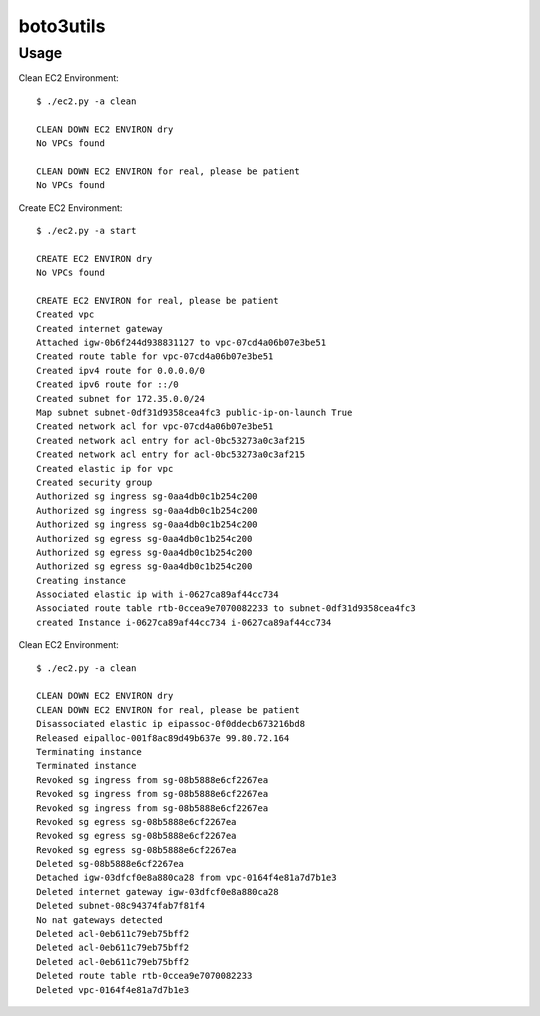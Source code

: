 ================
boto3utils
================

Usage
======

Clean EC2 Environment::

            $ ./ec2.py -a clean
            
            CLEAN DOWN EC2 ENVIRON dry
            No VPCs found
            
            CLEAN DOWN EC2 ENVIRON for real, please be patient
            No VPCs found
            
Create EC2 Environment::

            $ ./ec2.py -a start
            
            CREATE EC2 ENVIRON dry
            No VPCs found
            
            CREATE EC2 ENVIRON for real, please be patient
            Created vpc 
            Created internet gateway 
            Attached igw-0b6f244d938831127 to vpc-07cd4a06b07e3be51 
            Created route table for vpc-07cd4a06b07e3be51 
            Created ipv4 route for 0.0.0.0/0 
            Created ipv6 route for ::/0 
            Created subnet for 172.35.0.0/24 
            Map subnet subnet-0df31d9358cea4fc3 public-ip-on-launch True 
            Created network acl for vpc-07cd4a06b07e3be51 
            Created network acl entry for acl-0bc53273a0c3af215 
            Created network acl entry for acl-0bc53273a0c3af215 
            Created elastic ip for vpc 
            Created security group 
            Authorized sg ingress sg-0aa4db0c1b254c200 
            Authorized sg ingress sg-0aa4db0c1b254c200 
            Authorized sg ingress sg-0aa4db0c1b254c200 
            Authorized sg egress sg-0aa4db0c1b254c200 
            Authorized sg egress sg-0aa4db0c1b254c200 
            Authorized sg egress sg-0aa4db0c1b254c200 
            Creating instance 
            Associated elastic ip with i-0627ca89af44cc734 
            Associated route table rtb-0ccea9e7070082233 to subnet-0df31d9358cea4fc3 
            created Instance i-0627ca89af44cc734 i-0627ca89af44cc734

Clean EC2 Environment::

            $ ./ec2.py -a clean
            
            CLEAN DOWN EC2 ENVIRON dry
            CLEAN DOWN EC2 ENVIRON for real, please be patient
            Disassociated elastic ip eipassoc-0f0ddecb673216bd8 
            Released eipalloc-001f8ac89d49b637e 99.80.72.164 
            Terminating instance 
            Terminated instance 
            Revoked sg ingress from sg-08b5888e6cf2267ea 
            Revoked sg ingress from sg-08b5888e6cf2267ea 
            Revoked sg ingress from sg-08b5888e6cf2267ea 
            Revoked sg egress sg-08b5888e6cf2267ea 
            Revoked sg egress sg-08b5888e6cf2267ea 
            Revoked sg egress sg-08b5888e6cf2267ea 
            Deleted sg-08b5888e6cf2267ea 
            Detached igw-03dfcf0e8a880ca28 from vpc-0164f4e81a7d7b1e3 
            Deleted internet gateway igw-03dfcf0e8a880ca28 
            Deleted subnet-08c94374fab7f81f4 
            No nat gateways detected
            Deleted acl-0eb611c79eb75bff2 
            Deleted acl-0eb611c79eb75bff2 
            Deleted acl-0eb611c79eb75bff2 
            Deleted route table rtb-0ccea9e7070082233
            Deleted vpc-0164f4e81a7d7b1e3 
